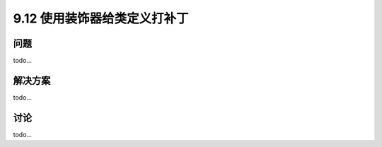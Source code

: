 ============================
9.12 使用装饰器给类定义打补丁
============================

----------
问题
----------
todo...

----------
解决方案
----------
todo...

----------
讨论
----------
todo...